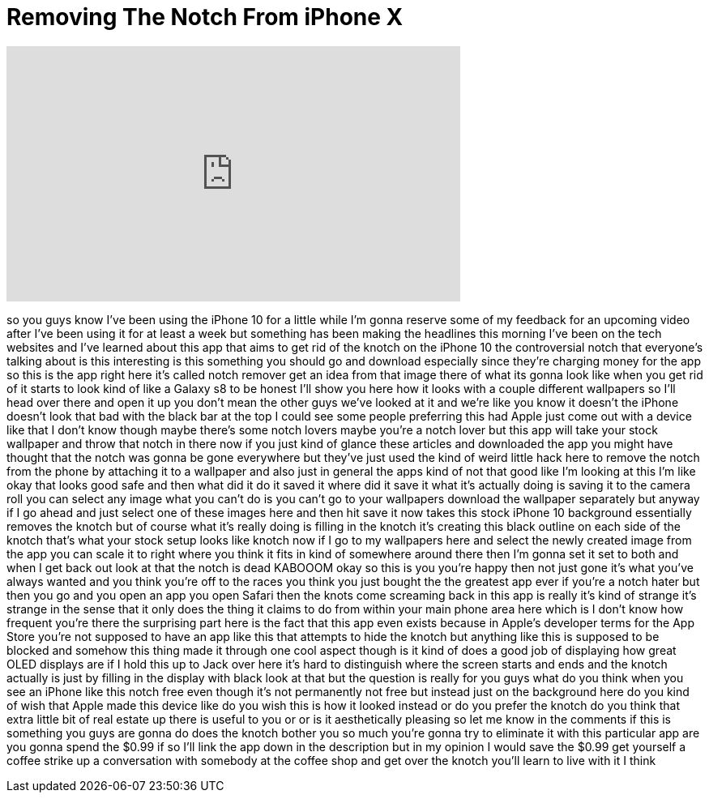= Removing The Notch From iPhone X
:published_at: 2017-11-13
:hp-alt-title: Removing The Notch From iPhone X
:hp-image: https://i.ytimg.com/vi/0VNjuoiAEd0/maxresdefault.jpg


++++
<iframe width="560" height="315" src="https://www.youtube.com/embed/0VNjuoiAEd0?rel=0" frameborder="0" allow="autoplay; encrypted-media" allowfullscreen></iframe>
++++

so you guys know I've been using the
iPhone 10 for a little while I'm gonna
reserve some of my feedback for an
upcoming video after I've been using it
for at least a week but something has
been making the headlines this morning
I've been on the tech websites and I've
learned about this app that aims to get
rid of the knotch
on the iPhone 10 the controversial notch
that everyone's talking about is this
interesting is this something you should
go and download especially since they're
charging money for the app so this is
the app right here it's called notch
remover get an idea from that image
there of what its gonna look like when
you get rid of it starts to look kind of
like a Galaxy s8 to be honest I'll show
you here how it looks with a couple
different wallpapers so I'll head over
there and open it up you don't mean the
other guys we've looked at it and we're
like you know it doesn't the iPhone
doesn't look that bad with the black bar
at the top I could see some people
preferring this had Apple just come out
with a device like that I don't know
though maybe there's some notch lovers
maybe you're a notch lover but this app
will take your stock wallpaper and throw
that notch in there now if you just kind
of glance these articles and downloaded
the app you might have thought that the
notch was gonna be gone everywhere but
they've just used the kind of weird
little hack here to remove the notch
from the phone by attaching it to a
wallpaper and also just in general the
apps kind of not that good like I'm
looking at this I'm like okay that looks
good safe and then what did it do it
saved it where did it save it what it's
actually doing is saving it to the
camera roll you can select any image
what you can't do is you can't go to
your wallpapers download the wallpaper
separately but anyway if I go ahead and
just select one of these images here and
then hit save it now takes this stock
iPhone 10 background essentially removes
the knotch but of course what it's
really doing is filling in the knotch
it's creating this black outline on each
side of the knotch
that's what your stock setup looks like
knotch now if I go to my wallpapers here
and select the newly created image from
the app you can scale it to right where
you think it fits in kind of somewhere
around there then I'm gonna set it set
to both and when I get back out look at
that the notch is dead
KABOOOM okay so this is you you're happy
then not just gone it's what you've
always wanted and you think you're off
to the races you think you just bought
the the greatest app ever if you're a
notch hater but then you go and you open
an app you open Safari then the knots
come screaming back in this app is
really it's kind of strange it's strange
in the sense that it only does the thing
it claims to do from within your main
phone area here which is I don't know
how frequent you're there the surprising
part here is the fact that this app even
exists because in Apple's developer
terms for the App Store you're not
supposed to have an app like this that
attempts to hide the knotch but anything
like this is supposed to be blocked and
somehow this thing made it through one
cool aspect though is it kind of does a
good job of displaying how great OLED
displays are if I hold this up to Jack
over here it's hard to distinguish where
the screen starts and ends and the
knotch
actually is just by filling in the
display with black look at that but the
question is really for you guys what do
you think when you see an iPhone like
this notch free even though it's not
permanently not free but instead just on
the background here do you kind of wish
that Apple made this device like do you
wish this is how it looked instead or do
you prefer the knotch
do you think that extra little bit of
real estate up there is useful to you or
or is it aesthetically pleasing so let
me know in the comments if this is
something you guys are gonna do does the
knotch bother you so much you're gonna
try to eliminate it with this particular
app are you gonna spend the $0.99 if so
I'll link the app down in the
description but in my opinion I would
save the $0.99 get yourself a coffee
strike up a conversation with somebody
at the coffee shop and get over the
knotch
you'll learn to live with it I think